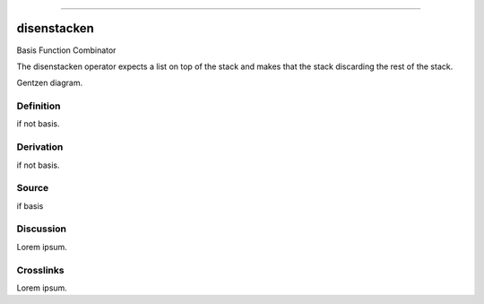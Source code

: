 --------------

disenstacken
^^^^^^^^^^^^^^

Basis Function Combinator


The disenstacken operator expects a list on top of the stack and makes that
the stack discarding the rest of the stack.


Gentzen diagram.


Definition
~~~~~~~~~~

if not basis.


Derivation
~~~~~~~~~~

if not basis.


Source
~~~~~~~~~~

if basis


Discussion
~~~~~~~~~~

Lorem ipsum.


Crosslinks
~~~~~~~~~~

Lorem ipsum.


